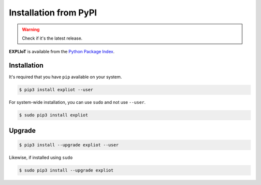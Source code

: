 Installation from PyPI
======================

.. warning::

   Check if it's the latest release.

**EXPLIoT** is available from the `Python Package Index <https://pypi.python.org/pypi>`_.

Installation
------------

It's required that you have ``pip`` available on your system.

.. code-block:: console

  $ pip3 install expliot --user

For system-wide installation, you can use ``sudo`` and not use ``--user``.

.. code-block:: console

  $ sudo pip3 install expliot 

Upgrade
-------

.. code-block:: console

  $ pip3 install --upgrade expliot --user

Likewise, if installed using ``sudo``

.. code-block:: console

  $ sudo pip3 install --upgrade expliot 

